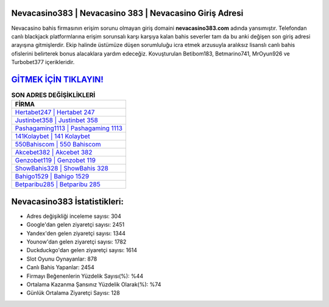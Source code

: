 ﻿Nevacasino383 | Nevacasino 383 | Nevacasino Giriş Adresi
===================================

.. image:: images/nevacasino-giris.jpg
   :width: 600
   
Nevacasino bahis firmasının erişim sorunu olmayan giriş domaini **nevacasino383.com** adında yansımıştır. Telefondan canlı blackjack platformlarına erişim sorunsalı karşı karşıya kalan bahis severler tam da bu anki değişen son giriş adresi arayışına gitmişlerdir. Ekip halinde üstümüze düşen sorumluluğu icra etmek arzusuyla aralıksız lisanslı canlı bahis ofislerini belirterek bonus alacaklara yardım edeceğiz. Kovuşturulan Betibom183, Betmarino741, MrOyun926 ve Turbobet377 içerikleridir.

`GİTMEK İÇİN TIKLAYIN! <https://uclck.me/gonow>`_
==============

.. list-table:: **SON ADRES DEĞİŞİKLİKLERİ**
   :widths: 100
   :header-rows: 1

   * - FİRMA
   * - `Hertabet247 | Hertabet 247 <hertabet247-hertabet-247-hertabet-giris-adresi.html>`_
   * - `Justinbet358 | Justinbet 358 <justinbet358-justinbet-358-justinbet-giris-adresi.html>`_
   * - `Pashagaming1113 | Pashagaming 1113 <pashagaming1113-pashagaming-1113-pashagaming-giris-adresi.html>`_	 
   * - `141Kolaybet | 141 Kolaybet <141kolaybet-141-kolaybet-kolaybet-giris-adresi.html>`_	 
   * - `550Bahiscom | 550 Bahiscom <550bahiscom-550-bahiscom-bahiscom-giris-adresi.html>`_ 
   * - `Akcebet382 | Akcebet 382 <akcebet382-akcebet-382-akcebet-giris-adresi.html>`_
   * - `Genzobet119 | Genzobet 119 <genzobet119-genzobet-119-genzobet-giris-adresi.html>`_	 
   * - `ShowBahis328 | ShowBahis 328 <showbahis328-showbahis-328-showbahis-giris-adresi.html>`_
   * - `Bahigo1529 | Bahigo 1529 <bahigo1529-bahigo-1529-bahigo-giris-adresi.html>`_
   * - `Betparibu285 | Betparibu 285 <betparibu285-betparibu-285-betparibu-giris-adresi.html>`_
	 
Nevacasino383 İstatistikleri:
===================================	 
* Adres değişikliği inceleme sayısı: 304
* Google'dan gelen ziyaretçi sayısı: 2451
* Yandex'den gelen ziyaretçi sayısı: 1344
* Younow'dan gelen ziyaretçi sayısı: 1782
* Duckduckgo'dan gelen ziyaretçi sayısı: 1614
* Slot Oyunu Oynayanlar: 878
* Canlı Bahis Yapanlar: 2454
* Firmayı Beğenenlerin Yüzdelik Sayısı(%): %44
* Ortalama Kazanma Şansınız Yüzdelik Olarak(%): %74
* Günlük Ortalama Ziyaretçi Sayısı: 128
